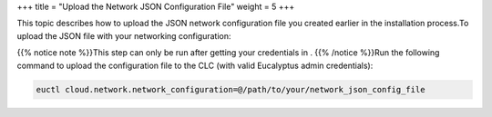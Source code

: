 +++
title = "Upload the Network JSON Configuration File"
weight = 5
+++

..  _nw_edge_json_upload:

This topic describes how to upload the JSON network configuration file you created earlier in the installation process.To upload the JSON file with your networking configuration: 

{{% notice note %}}This step can only be run after getting your credentials in . {{% /notice %}}Run the following command to upload the configuration file to the CLC (with valid Eucalyptus admin credentials): 

.. code::

  euctl cloud.network.network_configuration=@/path/to/your/network_json_config_file

